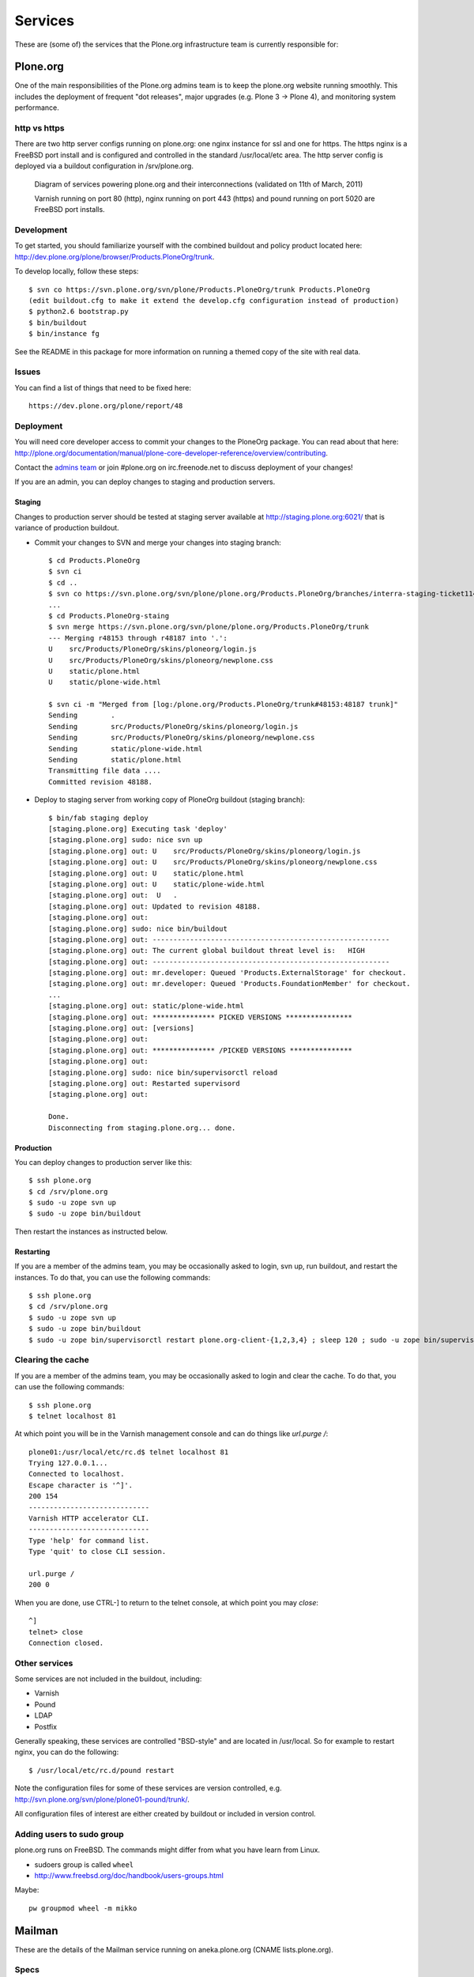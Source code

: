 
Services
========

These are (some of) the services that the Plone.org infrastructure team is currently responsible for:

Plone.org
---------

One of the main responsibilities of the Plone.org admins team is to keep the plone.org
website running smoothly. This includes the deployment of frequent "dot releases",
major upgrades (e.g. Plone 3 → Plone 4), and monitoring system performance.

http vs https
~~~~~~~~~~~~~

There are two http server configs running on plone.org: one nginx instance for ssl and
one for https. The https nginx is a FreeBSD port install and is configured and
controlled in the standard /usr/local/etc area. The http server config is
deployed via a buildout configuration in /srv/plone.org.

.. figure:: plone.org.dot.png
   :width: 100 %
   :alt: Diagram of services powering plone.org and their interconnections
   
   Diagram of services powering plone.org and their interconnections (validated on 11th of March, 2011)

   Varnish running on port 80 (http), nginx running on port 443 (https) and 
   pound running on port 5020 are FreeBSD port installs. 

Development
~~~~~~~~~~~

To get started, you should familiarize yourself with the combined buildout and policy 
product located here: http://dev.plone.org/plone/browser/Products.PloneOrg/trunk.

To develop locally, follow these steps::

    $ svn co https://svn.plone.org/svn/plone/Products.PloneOrg/trunk Products.PloneOrg
    (edit buildout.cfg to make it extend the develop.cfg configuration instead of production)
    $ python2.6 bootstrap.py
    $ bin/buildout
    $ bin/instance fg

See the README in this package for more information on running a themed copy
of the site with real data.

Issues
~~~~~~

You can find a list of things that need to be fixed here::

    https://dev.plone.org/plone/report/48

Deployment
~~~~~~~~~~

You will need core developer access to commit your changes to the PloneOrg package. You 
can read about that here: http://plone.org/documentation/manual/plone-core-developer-reference/overview/contributing.

Contact the `admins team`_ or join #plone.org on irc.freenode.net to discuss deployment of
your changes!

If you are an admin, you can deploy changes to staging and production servers.

Staging
'''''''

Changes to production server should be tested at staging server available at http://staging.plone.org:6021/ that is variance of production buildout.

- Commit your changes to SVN and merge your changes into staging branch::

    $ cd Products.PloneOrg
    $ svn ci
    $ cd ..
    $ svn co https://svn.plone.org/svn/plone/plone.org/Products.PloneOrg/branches/interra-staging-ticket11435 Products.PloneOrg-staing
    ...
    $ cd Products.PloneOrg-staing
    $ svn merge https://svn.plone.org/svn/plone/plone.org/Products.PloneOrg/trunk
    --- Merging r48153 through r48187 into '.':
    U    src/Products/PloneOrg/skins/ploneorg/login.js
    U    src/Products/PloneOrg/skins/ploneorg/newplone.css
    U    static/plone.html
    U    static/plone-wide.html

    $ svn ci -m "Merged from [log:/plone.org/Products.PloneOrg/trunk#48153:48187 trunk]"
    Sending        .
    Sending        src/Products/PloneOrg/skins/ploneorg/login.js
    Sending        src/Products/PloneOrg/skins/ploneorg/newplone.css
    Sending        static/plone-wide.html
    Sending        static/plone.html
    Transmitting file data ....
    Committed revision 48188.

- Deploy to staging server from working copy of PloneOrg buildout (staging branch)::

    $ bin/fab staging deploy
    [staging.plone.org] Executing task 'deploy'
    [staging.plone.org] sudo: nice svn up
    [staging.plone.org] out: U    src/Products/PloneOrg/skins/ploneorg/login.js
    [staging.plone.org] out: U    src/Products/PloneOrg/skins/ploneorg/newplone.css
    [staging.plone.org] out: U    static/plone.html
    [staging.plone.org] out: U    static/plone-wide.html
    [staging.plone.org] out:  U   .
    [staging.plone.org] out: Updated to revision 48188.
    [staging.plone.org] out: 
    [staging.plone.org] sudo: nice bin/buildout
    [staging.plone.org] out: ---------------------------------------------------------
    [staging.plone.org] out: The current global buildout threat level is:   HIGH  
    [staging.plone.org] out: ---------------------------------------------------------
    [staging.plone.org] out: mr.developer: Queued 'Products.ExternalStorage' for checkout.
    [staging.plone.org] out: mr.developer: Queued 'Products.FoundationMember' for checkout.
    ...
    [staging.plone.org] out: static/plone-wide.html
    [staging.plone.org] out: *************** PICKED VERSIONS ****************
    [staging.plone.org] out: [versions]
    [staging.plone.org] out: 
    [staging.plone.org] out: *************** /PICKED VERSIONS ***************
    [staging.plone.org] out: 
    [staging.plone.org] sudo: nice bin/supervisorctl reload
    [staging.plone.org] out: Restarted supervisord
    [staging.plone.org] out: 

    Done.
    Disconnecting from staging.plone.org... done.


Production
''''''''''

You can deploy changes to production server like this::

    $ ssh plone.org
    $ cd /srv/plone.org
    $ sudo -u zope svn up
    $ sudo -u zope bin/buildout

Then restart the instances as instructed below.

Restarting
''''''''''

If you are a member of the admins team, you may be occasionally asked to login, svn up, run buildout, and restart the instances.
To do that, you can use the following commands::

    $ ssh plone.org
    $ cd /srv/plone.org
    $ sudo -u zope svn up 
    $ sudo -u zope bin/buildout
    $ sudo -u zope bin/supervisorctl restart plone.org-client-{1,2,3,4} ; sleep 120 ; sudo -u zope bin/supervisorctl restart plone.org-client-{5,6,7,8}

Clearing the cache
~~~~~~~~~~~~~~~~~~

If you are a member of the admins team, you may be occasionally asked to login and clear the cache.
To do that, you can use the following commands::

    $ ssh plone.org
    $ telnet localhost 81

At which point you will be in the Varnish management console and can do things like `url.purge /`::

    plone01:/usr/local/etc/rc.d$ telnet localhost 81
    Trying 127.0.0.1...
    Connected to localhost.
    Escape character is '^]'.
    200 154
    -----------------------------
    Varnish HTTP accelerator CLI.
    -----------------------------
    Type 'help' for command list.
    Type 'quit' to close CLI session.

    url.purge /
    200 0

When you are done, use CTRL-] to return to the telnet console, at which point you may `close`::

    ^]
    telnet> close
    Connection closed.

Other services
~~~~~~~~~~~~~~

Some services are not included in the buildout, including:

- Varnish
- Pound
- LDAP
- Postfix

Generally speaking, these services are controlled "BSD-style" and are located in /usr/local.
So for example to restart nginx, you can do the following::

    $ /usr/local/etc/rc.d/pound restart

Note the configuration files for some of these services are version controlled, e.g.
http://svn.plone.org/svn/plone/plone01-pound/trunk/.

All configuration files of interest are either created by buildout or included in version control.

.. _`admins team`: mailto:admins@lists.plone.org

Adding users to sudo group
~~~~~~~~~~~~~~~~~~~~~~~~~~~~

plone.org runs on FreeBSD. The commands might differ from what you have learn from Linux.

* sudoers group is called ``wheel``

* http://www.freebsd.org/doc/handbook/users-groups.html

Maybe::

        pw groupmod wheel -m mikko

Mailman
-------

These are the details of the Mailman service running on aneka.plone.org (CNAME lists.plone.org).

Specs
~~~~~

- Version = 2.1.6 (source build) 
- Location = /srv/lists.plone.org/mailman
- Path = /Applications/mailman (symlinked Applications = /srv/lists.plone.org)

Notes
~~~~~

Mailman was built from source due to the need to pass selected parameters on install. The original location on dues was copied on the aneka install and on the original the libs and archives where symlinked as well, the newer install uses the same method symlinking from the server release location to /Applications/mailman/archives/

The path is /Applications symlinked as that was what was most convenient to use at the time due to the person migrating it using that path on there own system.

Web interface for Mailman is via the https nginx (/usr/local/etc/nginx)

Postfix
-------

Specs
~~~~~

- Postfix: Version = 2.3.8 
- Location = /usr/lib/postfix 
- relay domains = lists.plone.org 
- Allowed domains = aneka.plone.org, localhost.plone.org, localhost
- Spamassassin: Version = 3.2.3 
- Perl version = 5.8.8

Notes
~~~~~

Spamassassin is using Bayes system rules with a current score of 5.0 – at the moment it delivers the mail marked as spam so a judgement can be made on if it is spam or not until a good balance in terms of scoring has been found, they can then be temporarily stored in a separate mailbox or discarded automatically.

Subversion
----------

The Plone.org admins are responsible for the management of the following
repositories:

- https://svn.plone.org/svn/archetypes
- https://svn.plone.org/svn/collective
- https://svn.plone.org/svn/foundation
- https://svn.plone.org/svn/plone


Servers
~~~~~~~

The primary server is OSU's deus.plone.org with a mirror to XS4ALL's 
antiloop.plone.org.

Users
~~~~~

The repositories are owned by the ``www-data`` user.

Mirroring
~~~~~~~~~

In /etc/cron.hourly on deus we have::

    #!/bin/sh

    LOCKFILE=/var/lock/cron.svn-mirror

    if [ -x /usr/bin/lockfile-create ] ; then
        lockfile-create $LOCKFILE
        if [ $? -ne 0 ] ; then
            cat <<EOF

    Unable to run /etc/cron.daily/svn-mirror because lockfile $LOCKFILE
    acquisition failed. This probably means that the previous day's
    instance is still running. Please check and correct if necessary.

    EOF
            exit 1
        fi

        # Keep lockfile fresh
        lockfile-touch $LOCKFILE &
        LOCKTOUCHPID="$!"
    fi

    for repo in archetypes plone collective ; do
            su www-data -c "svnsync sync https://svn-mirror.plone.org/svn/$repo --non-interactive" > /dev/null
    done

    if [ -x /usr/bin/lockfile-create ] ; then
        kill $LOCKTOUCHPID
        lockfile-remove $LOCKFILE
    fi

Troubleshooting
~~~~~~~~~~~~~~~

Occasionally when running svnsync on ``deus`` you may get an error like this::

    Failed to get lock on destination repos…

At which point running the following command should help::

    svn pdel --revprop -r 0 svn:sync-lock https://svn-mirror.plone.org/svn/<repo>

LDAP
----

Currently the LDAP services are configured to have all updates happen via plone.org running on plone01 (the master LDAP directory) and are replicated through the standard ssl channel through to the other servers such as dues and hudson.plone.org and plone.net.

Replication occurs periodically and each of the servers are configured to receive use there local openldap service which listens on port 636 for requests from plone01.

plone01.sixfeetup.com sends data via ssl but does not listen on that port and will not respond to connection requests.

Hudson
------

Hudson provides continuous integration services for the Plone core software.

Details
~~~~~~~

- Available via https://hudson.plone.org. 
    - sites-enabled directory contents managed in svn (http://svn.plone.org/svn/plone/muse-apache/trunk/hudson-ssl)

- "Installed" in /srv/hudson (which means that is where hudson.war lives).

- Run via OS vendor installed supervisor
    - conf.d directory contents managed in svn (http://svn.plone.org/svn/plone/muse-supervisor/trunk/hudson.conf)

- Configured to allow core devs to login (via ldap).

Planet
------

Planet Plone (http://planet.plone.org) aggregates blog feeds of various community members to a single website, for the enjoyment of all.

Details
~~~~~~~

The Plone planet runs Venus planet software (http://intertwingly.net/code/venus/) and is installed on deus.plone.org in::

    /srv/planet.plone.org/venus/plone

Its configuration is version controlled here::

    https://svn.plone.org/svn/plone/planet/trunk

And it is updated via a cron job on deus.plone.org here::

    /etc/cron.d/planet

That file looks like this::

    # Update the planet site every 10 minutes
    MAILTO=admins@plone.org
    */10 * * * * planet /srv/planet.plone.org/bin/update >/dev/null 2>/dev/null


Deploy changes
''''''''''''''

You can deploy changes like so:

    - Deploy changes commited to https://svn.plone.org/svn/plone/planet/trunk via::

        $ cd /srv/planet.plone.org/venus/plone
        $ sudo -u planet svn up 

    - Update manually by running the following command on deus.plone.org as the planet user::

        $ sudo -u planet /srv/planet.plone.org/bin/update

Trac
----

This section contains information about the community managed trac instances located at dev.plone.org.


Theme
~~~~~

By default, trac is themed along with the rest of plone.org. If you prefer the default Trac theme, visit this url (which sets a cookie):

- http://dev.plone.org/trac-theme

To go back to the Plone theme, visit this url:

- http://dev.plone.org/plone-theme


SSL Certificates
----------------

The Plone Foundation has a wildcard SSL certificate
for \*.plone.org. This is currently used via apache2
on dev.plone.org and svn.plone.org.

The certificate and key files are at
/srv/deus.plone.org/etc/ssl . Please exercise all
care in handling of the key file: it should be treated as a secret, 
highly confidential and protected from unintended disclosure.

We also have a non-wildcard certificate for www.plone.org/plone.org.
The key and cert files are on plone.org in /usr/local/etc/nginx/vhosts/ssl.*

